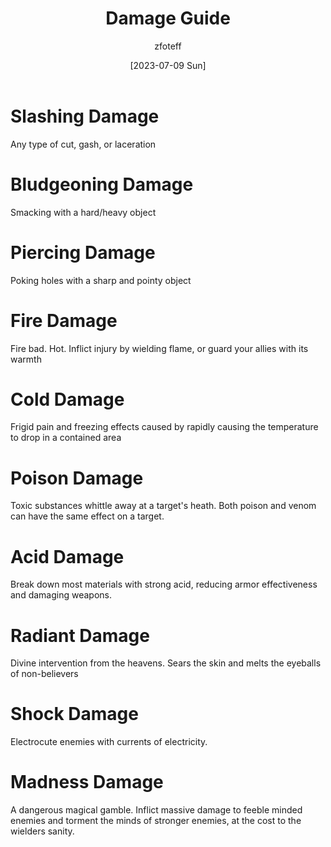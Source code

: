 :PROPERTIES:
:ID:       23919bd5-7bb0-4743-ae81-f07566ccd236
:END:
#+title:    Damage Guide
#+author:   zfoteff
#+date:     [2023-07-09 Sun]
#+summary:  Descriptions of each damage type in the game

* Slashing Damage
Any type of cut, gash, or laceration
* Bludgeoning Damage
Smacking with a hard/heavy object
* Piercing Damage
Poking holes with a sharp and pointy object
* Fire Damage
Fire bad. Hot. Inflict injury by wielding flame, or guard your allies with its warmth
* Cold Damage
Frigid pain and freezing effects caused by rapidly causing the temperature to drop in a contained area
* Poison Damage
Toxic substances whittle away at a target's heath. Both poison and venom can have the same effect on a target.
* Acid Damage
Break down most materials with strong acid, reducing armor effectiveness and damaging weapons.
* Radiant Damage
Divine intervention from the heavens. Sears the skin and melts the eyeballs of non-believers
* Shock Damage
Electrocute enemies with currents of electricity.
* Madness Damage
A dangerous magical gamble. Inflict massive damage to feeble minded enemies and torment the minds of stronger enemies, at the cost to the wielders sanity.
